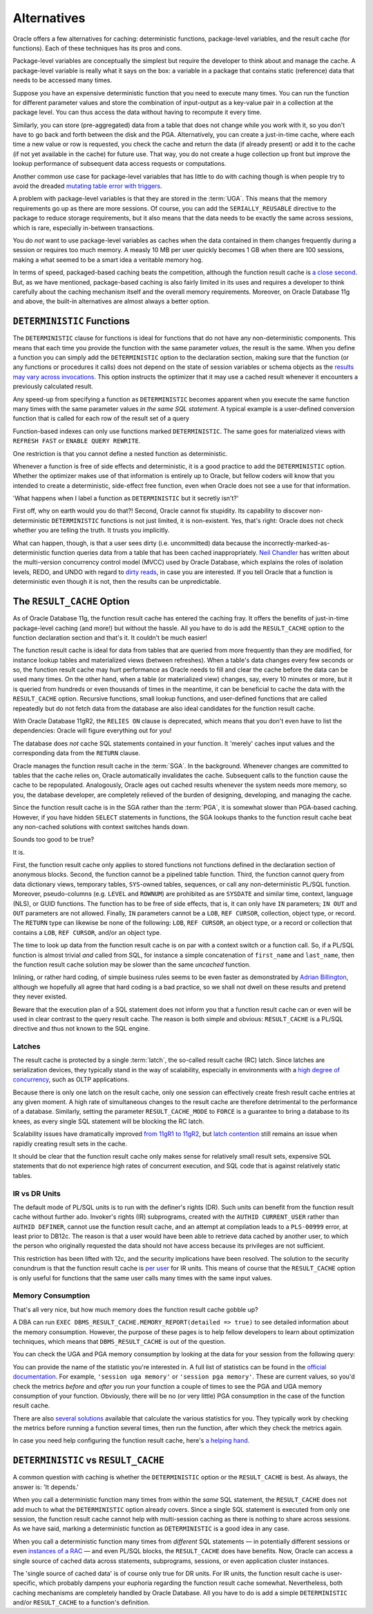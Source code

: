 .. _plsql-cache-alternatives:
 
Alternatives
============
Oracle offers a few alternatives for caching: deterministic functions, package-level variables, and the result cache (for functions).
Each of these techniques has its pros and cons.
 
Package-level variables are conceptually the simplest but require the developer to think about and manage the cache.
A package-level variable is really what it says on the box: a variable in a package that contains static (reference) data that needs to be accessed many times.
 
Suppose you have an expensive deterministic function that you need to execute many times.
You can run the function for different parameter values and store the combination of input-output as a key-value pair in a collection at the package level.
You can thus access the data without having to recompute it every time.
 
Similarly, you can store (pre-aggregated) data from a table that does not change while you work with it, so you don't have to go back and forth between the disk and the PGA.
Alternatively, you can create a just-in-time cache, where each time a new value or row is requested, you check the cache and return the data (if already present) or add it to the cache (if not yet available in the cache) for future use.
That way, you do not create a huge collection up front but improve the lookup performance of subsequent data access requests or computations.
 
Another common use case for package-level variables that has little to do with caching though is when people try to avoid the dreaded `mutating table error with triggers`_.
 
A problem with package-level variables is that they are stored in the :term:`UGA`.
This means that the memory requirements go up as there are more sessions.
Of course, you can add the ``SERIALLY_REUSABLE`` directive to the package to reduce storage requirements, but it also means that the data needs to be exactly the same across sessions, which is rare, especially in-between transactions.
 
You do *not* want to use package-level variables as caches when the data contained in them changes frequently during a session or requires too much memory.
A measly 10 MB per user quickly becomes 1 GB when there are 100 sessions, making a what seemed to be a smart idea a veritable memory hog.
 
In terms of speed, packaged-based caching beats the competition, although the function result cache is `a close second`_.
But, as we have mentioned, package-based caching is also fairly limited in its uses and requires a developer to think carefully about the caching mechanism itself and the overall memory requirements.
Moreover, on Oracle Database 11g and above, the built-in alternatives are almost always a better option.
 
``DETERMINISTIC`` Functions
---------------------------
The ``DETERMINISTIC`` clause for functions is ideal for functions that do not have any non-deterministic components.
This means that each time you provide the function with the same parameter *values*, the result is the same.
When you define a function you can simply add the ``DETERMINISTIC`` option to the declaration section, making sure that the function (or any functions or procedures it calls) does not depend on the state of session variables or schema objects as the `results may vary across invocations`_.
This option instructs the optimizer that it may use a cached result whenever it encounters a previously calculated result.
 
Any speed-up from specifying a function as ``DETERMINISTIC`` becomes apparent when you execute the same function many times with the same parameter values *in the same SQL statement*.
A typical example is a user-defined conversion function that is called for each row of the result set of a query
 
Function-based indexes can only use functions marked ``DETERMINISTIC``.
The same goes for materialized views with ``REFRESH FAST`` or ``ENABLE QUERY REWRITE``.
 
One restriction is that you cannot define a nested function as deterministic.
 
Whenever a function is free of side effects and deterministic, it is a good practice to add the ``DETERMINISTIC`` option.
Whether the optimizer makes use of that information is entirely up to Oracle, but fellow coders will know that you intended to create a deterministic, side-effect free function, even when Oracle does not see a use for that information.
 
'What happens when I label a function as ``DETERMINISTIC`` but it secretly isn't?'
 
First off, why on earth would you do that?!
Second, Oracle cannot fix stupidity.
Its capability to discover non-deterministic ``DETERMINISTIC`` functions is not just limited, it is non-existent.
Yes, that's right: Oracle does not check whether you are telling the truth.
It trusts you implicitly.
 
What can happen, though, is that a user sees dirty (i.e. uncommitted) data because the incorrectly-marked-as-deterministic function queries data from a table that has been cached inappropriately.
`Neil Chandler`_ has written about the multi-version concurrency control model (MVCC) used by Oracle Database, which explains the roles of isolation levels, REDO, and UNDO with regard to `dirty reads`_, in case you are interested.
If you tell Oracle that a function is deterministic even though it is not, then the results can be unpredictable.
 
The ``RESULT_CACHE`` Option
---------------------------
As of Oracle Database 11g, the function result cache has entered the caching fray.
It offers the benefits of just-in-time package-level caching (and more!) but without the hassle.
All you have to do is add the ``RESULT_CACHE`` option to the function declaration section and that's it.
It couldn't be much easier!
 
The function result cache is ideal for data from tables that are queried from more frequently than they are modified, for instance lookup tables and materialized views (between refreshes).
When a table's data changes every few seconds or so, the function result cache may hurt performance as Oracle needs to fill and clear the cache before the data can be used many times.
On the other hand, when a table (or materialized view) changes, say, every 10 minutes or more, but it is queried from hundreds or even thousands of times in the meantime, it can be beneficial to cache the data with the ``RESULT_CACHE`` option.
Recursive functions, small lookup functions, and user-defined functions that are called repeatedly but do not fetch data from the database are also ideal candidates for the function result cache.
 
With Oracle Database 11gR2, the ``RELIES ON`` clause is deprecated, which means that you don't even have to list the dependencies: Oracle will figure everything out for you!
 
The database does *not* cache SQL statements contained in your function.
It 'merely' caches input values and the corresponding data from the ``RETURN`` clause.
 
Oracle manages the function result cache in the :term:`SGA`.
In the background.
Whenever changes are committed to tables that the cache relies on, Oracle automatically invalidates the cache.
Subsequent calls to the function cause the cache to be repopulated.
Analogously, Oracle ages out cached results whenever the system needs more memory, so you, the database developer, are completely relieved of the burden of designing, developing, and managing the cache.
 
Since the function result cache is in the SGA rather than the :term:`PGA`, it is somewhat slower than PGA-based caching.
However, if you have hidden ``SELECT`` statements in functions, the SGA lookups thanks to the function result cache beat any non-cached solutions with context switches hands down.
 
Sounds too good to be true?
 
It is.
 
First, the function result cache only applies to stored functions not functions defined in the declaration section of anonymous blocks.
Second, the function cannot be a pipelined table function.
Third, the function cannot query from data dictionary views, temporary tables, ``SYS``-owned tables, sequences, or call any non-deterministic PL/SQL function.
Moreover, pseudo-columns (e.g. ``LEVEL`` and ``ROWNUM``) are prohibited as are ``SYSDATE`` and similar time, context, language (NLS), or GUID functions.
The function has to be free of side effects, that is, it can only have ``IN`` parameters; ``IN OUT`` and ``OUT`` parameters are not allowed.
Finally, ``IN`` parameters cannot be a ``LOB``, ``REF CURSOR``, collection, object type, or record.
The ``RETURN`` type can likewise be none of the following: ``LOB``, ``REF CURSOR``, an object type, or a record or collection that contains a ``LOB``, ``REF CURSOR``, and/or an object type.
 
The time to look up data from the function result cache is on par with a context switch or a function call.
So, if a PL/SQL function is almost trivial *and* called from SQL, for instance a simple concatenation of ``first_name`` and ``last_name``, then the function result cache solution may be slower than the same *uncached* function.
 
Inlining, or rather hard coding, of simple business rules seems to be even faster as demonstrated by `Adrian Billington`_, although we hopefully all agree that hard coding is a bad practice, so we shall not dwell on these results and pretend they never existed.
 
Beware that the execution plan of a SQL statement does not inform you that a function result cache can or even will be used in clear contrast to the query result cache.
The reason is both simple and obvious: ``RESULT_CACHE`` is a PL/SQL directive and thus not known to the SQL engine.

Latches
^^^^^^^
The result cache is protected by a single :term:`latch`, the so-called result cache (RC) latch.
Since latches are serialization devices, they typically stand in the way of scalability, especially in environments with a `high degree of concurrency`_, such as OLTP applications.

Because there is only one latch on the result cache, only one session can effectively create fresh result cache entries at any given moment.
A high rate of simultaneous changes to the result cache are therefore detrimental to the performance of a database.
Similarly, setting the parameter ``RESULT_CACHE_MODE`` to ``FORCE`` is a guarantee to bring a database to its knees, as every single SQL statement will be blocking the RC latch.

Scalability issues have dramatically improved `from 11gR1 to 11gR2`_, but `latch contention`_ still remains an issue when rapidly creating result sets in the cache.

It should be clear that the function result cache only makes sense for relatively small result sets, expensive SQL statements that do not experience high rates of concurrent execution, and SQL code that is against relatively static tables.

IR vs DR Units
^^^^^^^^^^^^^^
The default mode of PL/SQL units is to run with the definer's rights (DR).
Such units can benefit from the function result cache without further ado.
Invoker's rights (IR) subprograms, created with the ``AUTHID CURRENT_USER`` rather than ``AUTHID DEFINER``, cannot use the function result cache, and an attempt at compilation leads to a ``PLS-00999`` error, at least prior to DB12c.
The reason is that a user would have been able to retrieve data cached by another user, to which the person who originally requested the data should not have access because its privileges are not sufficient.
 
This restriction has been lifted with 12c, and the security implications have been resolved.
The solution to the security conundrum is that the function result cache is `per user`_ for IR units.
This means of course that the ``RESULT_CACHE`` option  is only useful for functions that the same user calls many times with the same input values.
 
Memory Consumption
^^^^^^^^^^^^^^^^^^
That's all very nice, but how much memory does the function result cache gobble up?
 
A DBA can run ``EXEC DBMS_RESULT_CACHE.MEMORY_REPORT(detailed => true)`` to see detailed information about the memory consumption.
However, the purpose of these pages is to help fellow developers to learn about optimization techniques, which means
that ``DBMS_RESULT_CACHE`` is out of the question.
 
You can check the UGA and PGA memory consumption by looking at the data for your session from the following query:
 
.. code-block:: sql
   :linenos:
  
   SELECT 
     * 
   FROM 
     v$sesstat
   NATURAL JOIN
     v$statname
   ;
 
You can provide the name of the statistic you're interested in.
A full list of statistics can be found in the `official documentation`_.
For example, ``'session uga memory'`` or ``'session pga memory'``.
These are current values, so you'd check the metrics *before* and *after* you run your function a couple of times to see the PGA and UGA memory consumption of your function.
Obviously, there will be no (or very little) PGA consumption in the case of the function result cache.
 
There are also `several`_ `solutions`_ available that calculate the various statistics for you.
They typically work by checking the metrics before running a function several times, then run the function, after which they check the metrics again.
 
In case you need help configuring the function result cache, here's `a helping hand`_.
 
``DETERMINISTIC`` vs ``RESULT_CACHE``
-------------------------------------
A common question with caching is whether the ``DETERMINISTIC`` option or the ``RESULT_CACHE`` is best.
As always, the answer is: 'It depends.'
 
When you call a deterministic function many times from within the *same* SQL statement, the ``RESULT_CACHE`` does not add much to what the ``DETERMINISTIC`` option already covers.
Since a single SQL statement is executed from only one session, the function result cache cannot help with multi-session caching as there is nothing to share across sessions.
As we have said, marking a deterministic function as ``DETERMINISTIC`` is a good idea in any case.
 
When you call a deterministic function many times from *different* SQL statements — in potentially different sessions or even `instances of a RAC`_ — and even PL/SQL blocks, the ``RESULT_CACHE`` does have benefits.
Now, Oracle can access a single source of cached data across statements, subprograms, sessions, or even application cluster instances.
 
The 'single source of cached data' is of course only true for DR units.
For IR units, the function result cache is user-specific, which probably dampens your euphoria regarding the function result cache somewhat.
Nevertheless, both caching mechanisms are completely handled by Oracle Database.
All you have to do is add a simple ``DETERMINISTIC`` and/or ``RESULT_CACHE`` to a function's definition.
 
.. _`a close second`: http://www.oracle-developer.net/display.php?id=504
.. _`mutating table error with triggers`: http://oracle-base.com/articles/9i/mutating-table-exceptions.php#solution_1
.. _`results may vary across invocations`: http://docs.oracle.com/database/121/LNPLS/function.htm
.. _`Neil Chandler`: http://chandlerdba.wordpress.com/2013/12/01/oracles-locking-model-multi-version-concurrency-control
.. _`dirty reads`: http://docs.oracle.com/database/121/CNCPT/consist.htm
.. _`per user`: http://www.oracle.com/technetwork/issue-archive/2013/13-sep/o53plsql-1999801.html
.. _`instances of a RAC`: http://www.oracle.com/technetwork/articles/datawarehouse/vallath-resultcache-rac-284280.html
.. _`official documentation`: http://docs.oracle.com/database/121/REFRN/stats002.htm
.. _`Adrian Billington`: http://www.oracle-developer.net/display.php?id=504
.. _`several`: http://www.oracle.com/technetwork/issue-archive/2010/10-sep/o57plsql-088600.html
.. _`solutions`: http://www.oracle-developer.net/utilities.php
.. _`a helping hand`: http://www.dba-oracle.com/oracle11g/oracle_11g_result_cache_sql_hint.htm
.. _`high degree of concurrency`: http://www.pythian.com/blog/oracle-11g-result-cache-in-the-real-world
.. _`from 11gR1 to 11gR2`: http://afatkulin.blogspot.de/2010/06/11gr2-result-cache-scalability.html
.. _`latch contention`: http://www.toadworld.com/platforms/oracle/w/wiki/382.optimizing-the-oracle-11g-result-cache.aspx